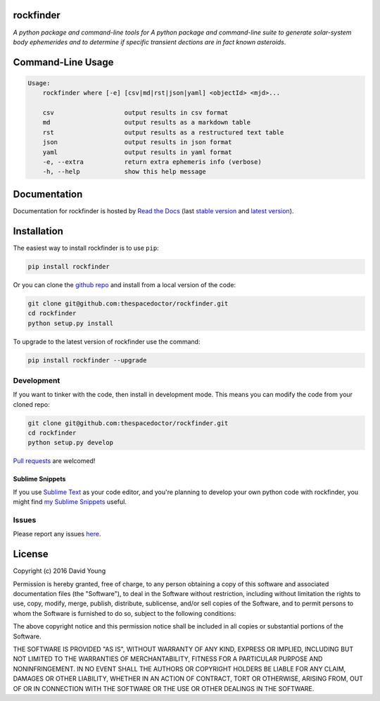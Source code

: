 rockfinder 
=========================

.. image:: https://readthedocs.org/projects/rockfinder/badge/
    :target: http://rockfinder.readthedocs.io/en/latest/?badge
    :alt: Documentation Status

.. image:: https://cdn.rawgit.com/thespacedoctor/rockfinder/master/coverage.svg
    :target: https://cdn.rawgit.com/thespacedoctor/rockfinder/master/htmlcov/index.html
    :alt: Coverage Status

*A python package and command-line tools for A python package and command-line suite to generate solar-system body ephemerides and to determine if specific transient dections are in fact known asteroids*.





Command-Line Usage
==================

.. code-block:: bash 
   
    
    Usage:
        rockfinder where [-e] [csv|md|rst|json|yaml] <objectId> <mjd>...
    
        csv                   output results in csv format
        md                    output results as a markdown table
        rst                   output results as a restructured text table
        json                  output results in json format
        yaml                  output results in yaml format
        -e, --extra           return extra ephemeris info (verbose)
        -h, --help            show this help message
    

Documentation
=============

Documentation for rockfinder is hosted by `Read the Docs <http://rockfinder.readthedocs.org/en/stable/>`__ (last `stable version <http://rockfinder.readthedocs.org/en/stable/>`__ and `latest version <http://rockfinder.readthedocs.org/en/latest/>`__).

Installation
============

The easiest way to install rockfinder is to use ``pip``:

.. code:: bash

    pip install rockfinder

Or you can clone the `github repo <https://github.com/thespacedoctor/rockfinder>`__ and install from a local version of the code:

.. code:: bash

    git clone git@github.com:thespacedoctor/rockfinder.git
    cd rockfinder
    python setup.py install

To upgrade to the latest version of rockfinder use the command:

.. code:: bash

    pip install rockfinder --upgrade


Development
-----------

If you want to tinker with the code, then install in development mode.
This means you can modify the code from your cloned repo:

.. code:: bash

    git clone git@github.com:thespacedoctor/rockfinder.git
    cd rockfinder
    python setup.py develop

`Pull requests <https://github.com/thespacedoctor/rockfinder/pulls>`__
are welcomed!

Sublime Snippets
~~~~~~~~~~~~~~~~

If you use `Sublime Text <https://www.sublimetext.com/>`_ as your code editor, and you're planning to develop your own python code with rockfinder, you might find `my Sublime Snippets <https://github.com/thespacedoctor/rockfinder-Sublime-Snippets>`_ useful. 

Issues
------

Please report any issues
`here <https://github.com/thespacedoctor/rockfinder/issues>`__.

License
=======

Copyright (c) 2016 David Young

Permission is hereby granted, free of charge, to any person obtaining a
copy of this software and associated documentation files (the
"Software"), to deal in the Software without restriction, including
without limitation the rights to use, copy, modify, merge, publish,
distribute, sublicense, and/or sell copies of the Software, and to
permit persons to whom the Software is furnished to do so, subject to
the following conditions:

The above copyright notice and this permission notice shall be included
in all copies or substantial portions of the Software.

THE SOFTWARE IS PROVIDED "AS IS", WITHOUT WARRANTY OF ANY KIND, EXPRESS
OR IMPLIED, INCLUDING BUT NOT LIMITED TO THE WARRANTIES OF
MERCHANTABILITY, FITNESS FOR A PARTICULAR PURPOSE AND NONINFRINGEMENT.
IN NO EVENT SHALL THE AUTHORS OR COPYRIGHT HOLDERS BE LIABLE FOR ANY
CLAIM, DAMAGES OR OTHER LIABILITY, WHETHER IN AN ACTION OF CONTRACT,
TORT OR OTHERWISE, ARISING FROM, OUT OF OR IN CONNECTION WITH THE
SOFTWARE OR THE USE OR OTHER DEALINGS IN THE SOFTWARE.
